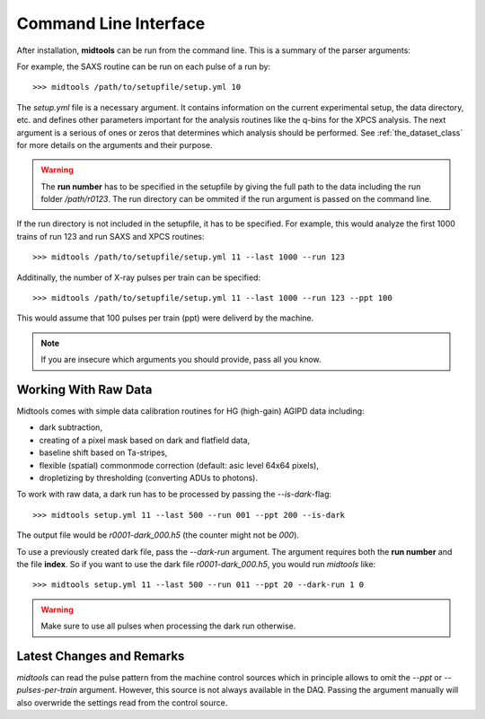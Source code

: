 Command Line Interface
======================

After installation, **midtools** can be run from the command line. This is a
summary of the parser arguments:

.. argparse::
   :module: midtools.dataset
   :func: _get_parser
   :prog: midtools


For example, the SAXS routine can be run on each pulse of a run by::

   >>> midtools /path/to/setupfile/setup.yml 10

The *setup.yml* file is a necessary argument. It contains information on the
current experimental setup, the data directory, etc. and defines other
parameters important for the analysis routines like the q-bins for the XPCS
analysis. The next argument is a serious of ones or zeros that determines which
analysis should be performed. See :ref:`the_dataset_class` for more details on
the arguments and their purpose.

.. warning:: The **run number** has to be specified in the setupfile by
             giving the full path to the data including the run folder
             */path/r0123*. The run directory can be ommited if the
             run argument is passed on the command line.

If the run directory is not included in the setupfile, it has to be specified.
For example, this would analyze the first 1000 trains of run 123 and run SAXS
and XPCS routines::

   >>> midtools /path/to/setupfile/setup.yml 11 --last 1000 --run 123

Additinally, the number of X-ray pulses per train can be specified::

   >>> midtools /path/to/setupfile/setup.yml 11 --last 1000 --run 123 --ppt 100

This would assume that 100 pulses per train (ppt) were deliverd by the machine.

.. note:: If you are insecure which arguments you should provide, pass all you
          know.


Working With Raw Data
---------------------

Midtools comes with simple data calibration routines for HG (high-gain) AGIPD
data including:

- dark subtraction,
- creating of a pixel mask based on dark and flatfield data,
- baseline shift based on Ta-stripes,
- flexible (spatial) commonmode correction (default: asic level 64x64 pixels),
- dropletizing by thresholding (converting ADUs to photons).

To work with raw data, a dark run has to be processed by passing the
`--is-dark`-flag::

   >>> midtools setup.yml 11 --last 500 --run 001 --ppt 200 --is-dark

The output file would be `r0001-dark_000.h5` (the counter might not be `000`).

To use a previously created dark file, pass the `--dark-run` argument.
The argument requires both the **run number** and the file **index**.
So if you want to use the dark file `r0001-dark_000.h5`,
you would run `midtools` like::

   >>> midtools setup.yml 11 --last 500 --run 011 --ppt 20 --dark-run 1 0


.. warning:: Make sure to use all pulses when processing the dark run otherwise.


Latest Changes and Remarks
--------------------------

`midtools` can read the pulse pattern from the machine control sources which in
principle allows to omit the `--ppt` or `--pulses-per-train` argument. However,
this source is not always available in the DAQ. Passing the argument manually
will also overwride the settings read from the control source.



